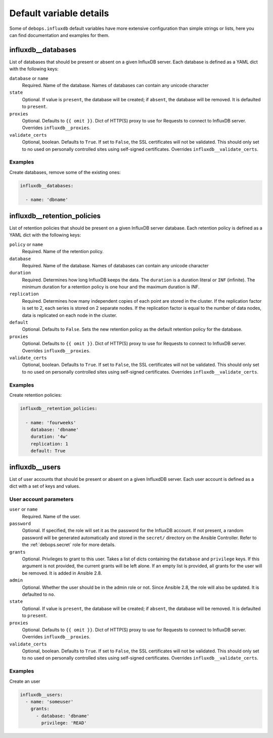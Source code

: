 .. Copyright (C) 2020 Pedro Luis Lopez <pedroluis.lopezsanchez@gmail.com>
.. Copyright (C) 2020 Innobyte Bechea Leonardo <https://www.innobyte.com/>
.. Copyright (C) 2020 Innobyte Alin Alexandru <https://www.innobyte.com/>
.. Copyright (C) 2020 DebOps <https://debops.org/>
.. SPDX-License-Identifier: GPL-3.0-or-later

Default variable details
========================

Some of ``debops.influxdb`` default variables have more extensive configuration
than simple strings or lists, here you can find documentation and examples for
them.

.. only:: html

   .. contents::
      :local:
      :depth: 1

.. _influxdb__databases:

influxdb__databases
-------------------

List of databases that should be present or absent on a given InfluxDB server.
Each database is defined as a YAML dict with the following keys:

``database`` or ``name``
  Required. Name of the database. Names of databases can contain any
  unicode character

``state``
  Optional. If value is ``present``, the database will be created; if ``absent``,
  the database will be removed. It is defaulted to ``present``.

``proxies``
  Optional. Defaults to ``{{ omit }}``. Dict of HTTP(S) proxy to use for Requests
  to connect to InfluxDB server. Overrides ``influxdb__proxies``.

``validate_certs``
  Optional, boolean. Defaults to ``True``. If set to ``False``, the SSL certificates
  will not be validated. This should only set to no used on personally controlled
  sites using self-signed certificates. Overrides ``influxdb__validate_certs``.

Examples
~~~~~~~~

Create databases, remove some of the existing ones:

.. code-block:: yaml

   influxdb__databases:

     - name: 'dbname'


.. _influxdb__retention_policies:

influxdb__retention_policies
----------------------------

List of retention policies that should be present on a given InfluxDB server database.
Each retention policy is defined as a YAML dict with the following keys:

``policy`` or ``name``
  Required. Name of the retention policy.

``database``
  Required. Name of the database. Names of databases can contain any
  unicode character

``duration``
   Required. Determines how long InfluxDB keeps the data. The ``duration`` is a
   duration literal or ``INF`` (infinite). The minimum duration for a retention
   policy is one hour and the maximum duration is INF.

``replication``
   Required. Determines how many independent copies of each point are stored in
   the cluster. If the replication factor is set to 2, each series is stored on
   2 separate nodes. If the replication factor is equal to the number of data
   nodes, data is replicated on each node in the cluster.

``default``
   Optional. Defaults to ``False``. Sets the new retention policy as the default
   retention policy for the database.

``proxies``
  Optional. Defaults to ``{{ omit }}``. Dict of HTTP(S) proxy to use for Requests
  to connect to InfluxDB server. Overrides ``influxdb__proxies``.

``validate_certs``
  Optional, boolean. Defaults to ``True``. If set to ``False``, the SSL certificates
  will not be validated. This should only set to no used on personally controlled
  sites using self-signed certificates. Overrides ``influxdb__validate_certs``.

Examples
~~~~~~~~

Create retention policies:

.. code-block:: yaml

   influxdb__retention_policies:

     - name: 'fourweeks'
       database: 'dbname'
       duration: '4w'
       replication: 1
       default: True


.. _influxdb__users:

influxdb__users
---------------

List of user accounts that should be present or absent on a given InfluxdDB
server. Each user account is defined as a dict with a set of keys and values.

User account parameters
~~~~~~~~~~~~~~~~~~~~~~~

``user`` or ``name``
  Required. Name of the user.

``password``
  Optional. If specified, the role will set it as the password for the InfluxDB
  account. If not present, a random password will be generated automatically
  and stored in the ``secret/`` directory on the Ansible Controller. Refer to the
  :ref:`debops.secret` role for more details.

``grants``
  Optional. Privileges to grant to this user. Takes a list of dicts containing the
  ``database`` and ``privilege`` keys. If this argument is not provided, the current
  grants will be left alone. If an empty list is provided, all grants for the user
  will be removed. It is added in Ansible 2.8.

``admin``
  Optional. Whether the user should be in the admin role or not. Since Ansible 2.8,
  the role will also be updated. It is defaulted to ``no``.

``state``
  Optional. If value is ``present``, the database will be created; if ``absent``,
  the database will be removed. It is defaulted to ``present``.

``proxies``
  Optional. Defaults to ``{{ omit }}``. Dict of HTTP(S) proxy to use for Requests
  to connect to InfluxDB server. Overrides ``influxdb__proxies``.

``validate_certs``
  Optional, boolean. Defaults to ``True``. If set to ``False``, the SSL certificates
  will not be validated. This should only set to no used on personally controlled
  sites using self-signed certificates. Overrides ``influxdb__validate_certs``.

Examples
~~~~~~~~

Create an user

.. code-block:: yaml

  influxdb__users:
    - name: 'someuser'
      grants:
        - database: 'dbname'
          privilege: 'READ'
